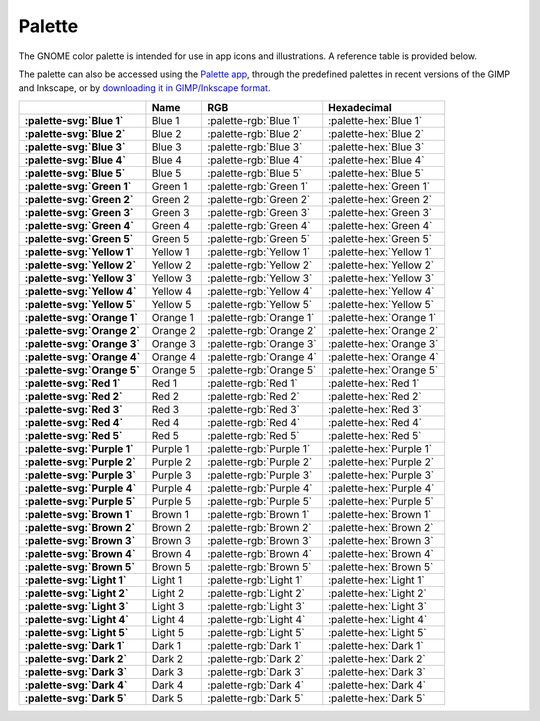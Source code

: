 Palette
=======

The GNOME color palette is intended for use in app icons and illustrations. A
reference table is provided below.

The palette can also be accessed using the `Palette app <https://flathub.org/apps/details/org.gnome.design.Palette>`_, through the predefined palettes in recent versions of the GIMP and Inkscape, or by `downloading it in GIMP/Inkscape format <https://gitlab.gnome.org/Teams/Design/HIG-app-icons/raw/master/GNOME%20HIG.gpl?inline=false>`_.

.. list-table::
  :header-rows: 1
  :stub-columns: 1
  :class: hig-palette-table

  * - 
    - Name
    - RGB
    - Hexadecimal
  * - :palette-svg:`Blue 1`
    - Blue 1
    - :palette-rgb:`Blue 1`
    - :palette-hex:`Blue 1`
  * - :palette-svg:`Blue 2`
    - Blue 2
    - :palette-rgb:`Blue 2`
    - :palette-hex:`Blue 2`
  * - :palette-svg:`Blue 3`
    - Blue 3
    - :palette-rgb:`Blue 3`
    - :palette-hex:`Blue 3`
  * - :palette-svg:`Blue 4`
    - Blue 4
    - :palette-rgb:`Blue 4`
    - :palette-hex:`Blue 4`
  * - :palette-svg:`Blue 5`
    - Blue 5
    - :palette-rgb:`Blue 5`
    - :palette-hex:`Blue 5`
  * - :palette-svg:`Green 1`
    - Green 1
    - :palette-rgb:`Green 1`
    - :palette-hex:`Green 1`
  * - :palette-svg:`Green 2`
    - Green 2
    - :palette-rgb:`Green 2`
    - :palette-hex:`Green 2`
  * - :palette-svg:`Green 3`
    - Green 3
    - :palette-rgb:`Green 3`
    - :palette-hex:`Green 3`
  * - :palette-svg:`Green 4`
    - Green 4
    - :palette-rgb:`Green 4`
    - :palette-hex:`Green 4`
  * - :palette-svg:`Green 5`
    - Green 5
    - :palette-rgb:`Green 5`
    - :palette-hex:`Green 5`
  * - :palette-svg:`Yellow 1`
    - Yellow 1
    - :palette-rgb:`Yellow 1`
    - :palette-hex:`Yellow 1`
  * - :palette-svg:`Yellow 2`
    - Yellow 2
    - :palette-rgb:`Yellow 2`
    - :palette-hex:`Yellow 2`
  * - :palette-svg:`Yellow 3`
    - Yellow 3
    - :palette-rgb:`Yellow 3`
    - :palette-hex:`Yellow 3`
  * - :palette-svg:`Yellow 4`
    - Yellow 4
    - :palette-rgb:`Yellow 4`
    - :palette-hex:`Yellow 4`
  * - :palette-svg:`Yellow 5`
    - Yellow 5
    - :palette-rgb:`Yellow 5`
    - :palette-hex:`Yellow 5`
  * - :palette-svg:`Orange 1`
    - Orange 1
    - :palette-rgb:`Orange 1`
    - :palette-hex:`Orange 1`
  * - :palette-svg:`Orange 2`
    - Orange 2
    - :palette-rgb:`Orange 2`
    - :palette-hex:`Orange 2`
  * - :palette-svg:`Orange 3`
    - Orange 3
    - :palette-rgb:`Orange 3`
    - :palette-hex:`Orange 3`
  * - :palette-svg:`Orange 4`
    - Orange 4
    - :palette-rgb:`Orange 4`
    - :palette-hex:`Orange 4`
  * - :palette-svg:`Orange 5`
    - Orange 5
    - :palette-rgb:`Orange 5`
    - :palette-hex:`Orange 5`
  * - :palette-svg:`Red 1`
    - Red 1
    - :palette-rgb:`Red 1`
    - :palette-hex:`Red 1`
  * - :palette-svg:`Red 2`
    - Red 2
    - :palette-rgb:`Red 2`
    - :palette-hex:`Red 2`
  * - :palette-svg:`Red 3`
    - Red 3
    - :palette-rgb:`Red 3`
    - :palette-hex:`Red 3`
  * - :palette-svg:`Red 4`
    - Red 4
    - :palette-rgb:`Red 4`
    - :palette-hex:`Red 4`
  * - :palette-svg:`Red 5`
    - Red 5
    - :palette-rgb:`Red 5`
    - :palette-hex:`Red 5`
  * - :palette-svg:`Purple 1`
    - Purple 1
    - :palette-rgb:`Purple 1`
    - :palette-hex:`Purple 1`
  * - :palette-svg:`Purple 2`
    - Purple 2
    - :palette-rgb:`Purple 2`
    - :palette-hex:`Purple 2`
  * - :palette-svg:`Purple 3`
    - Purple 3
    - :palette-rgb:`Purple 3`
    - :palette-hex:`Purple 3`
  * - :palette-svg:`Purple 4`
    - Purple 4
    - :palette-rgb:`Purple 4`
    - :palette-hex:`Purple 4`
  * - :palette-svg:`Purple 5`
    - Purple 5
    - :palette-rgb:`Purple 5`
    - :palette-hex:`Purple 5`
  * - :palette-svg:`Brown 1`
    - Brown 1
    - :palette-rgb:`Brown 1`
    - :palette-hex:`Brown 1`
  * - :palette-svg:`Brown 2`
    - Brown 2
    - :palette-rgb:`Brown 2`
    - :palette-hex:`Brown 2`
  * - :palette-svg:`Brown 3`
    - Brown 3
    - :palette-rgb:`Brown 3`
    - :palette-hex:`Brown 3`
  * - :palette-svg:`Brown 4`
    - Brown 4
    - :palette-rgb:`Brown 4`
    - :palette-hex:`Brown 4`
  * - :palette-svg:`Brown 5`
    - Brown 5
    - :palette-rgb:`Brown 5`
    - :palette-hex:`Brown 5`
  * - :palette-svg:`Light 1`
    - Light 1
    - :palette-rgb:`Light 1`
    - :palette-hex:`Light 1`
  * - :palette-svg:`Light 2`
    - Light 2
    - :palette-rgb:`Light 2`
    - :palette-hex:`Light 2`
  * - :palette-svg:`Light 3`
    - Light 3
    - :palette-rgb:`Light 3`
    - :palette-hex:`Light 3`
  * - :palette-svg:`Light 4`
    - Light 4
    - :palette-rgb:`Light 4`
    - :palette-hex:`Light 4`
  * - :palette-svg:`Light 5`
    - Light 5
    - :palette-rgb:`Light 5`
    - :palette-hex:`Light 5`
  * - :palette-svg:`Dark 1`
    - Dark 1
    - :palette-rgb:`Dark 1`
    - :palette-hex:`Dark 1`
  * - :palette-svg:`Dark 2`
    - Dark 2
    - :palette-rgb:`Dark 2`
    - :palette-hex:`Dark 2`
  * - :palette-svg:`Dark 3`
    - Dark 3
    - :palette-rgb:`Dark 3`
    - :palette-hex:`Dark 3`
  * - :palette-svg:`Dark 4`
    - Dark 4
    - :palette-rgb:`Dark 4`
    - :palette-hex:`Dark 4`
  * - :palette-svg:`Dark 5`
    - Dark 5
    - :palette-rgb:`Dark 5`
    - :palette-hex:`Dark 5`
